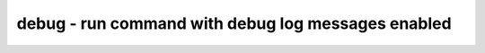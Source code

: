 ===================================================
debug - run command with debug log messages enabled
===================================================

.. raw:: latex

    \begin{comment}

.. cmd:def:: debug
    :title: run command with debug log messages enabled



    .. code:: yoscrypt

        debug cmd

    ::

        Execute the specified command with debug log messages enabled

.. raw:: latex

    \end{comment}

.. only:: latex

    ::

        
            debug cmd
        
        Execute the specified command with debug log messages enabled
        

